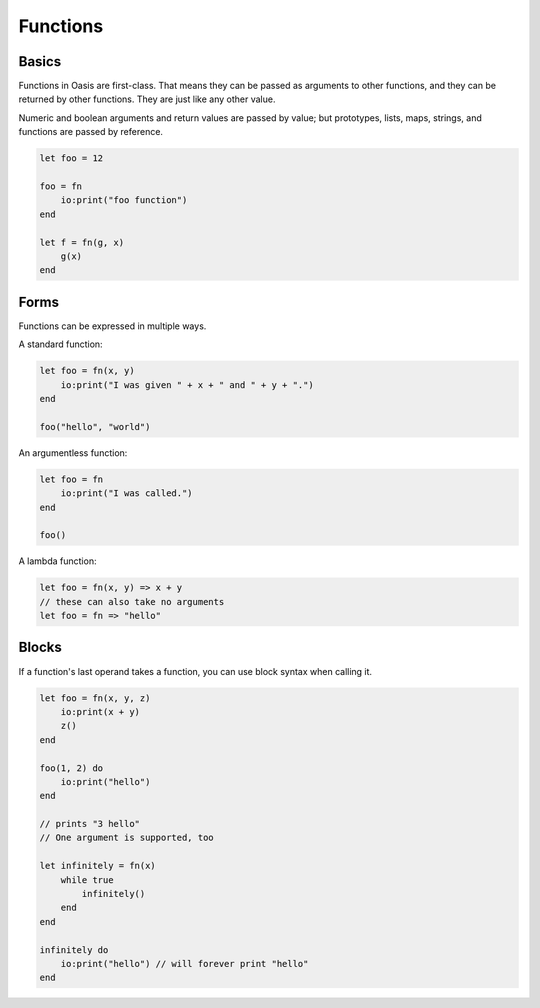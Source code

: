 ######
Functions
######

********
Basics
********

Functions in Oasis are first-class. That means they can be passed as arguments to other functions, and they can be returned by other functions.
They are just like any other value.

Numeric and boolean arguments and return values are passed by value; but prototypes, lists, maps, strings, and functions are passed by reference.

.. code-block:: oasis

    let foo = 12

    foo = fn
        io:print("foo function")
    end

    let f = fn(g, x)
        g(x)
    end

********
Forms
********

Functions can be expressed in multiple ways.

A standard function:

.. code-block:: oasis

    let foo = fn(x, y)
        io:print("I was given " + x + " and " + y + ".")
    end

    foo("hello", "world")

An argumentless function:

.. code-block:: oasis

    let foo = fn
        io:print("I was called.")
    end

    foo()

A lambda function:

.. code-block:: oasis

    let foo = fn(x, y) => x + y
    // these can also take no arguments
    let foo = fn => "hello"

********
Blocks
********

If a function's last operand takes a function, you can use block syntax when calling it.

.. code-block:: oasis

    let foo = fn(x, y, z)
        io:print(x + y)
        z()
    end

    foo(1, 2) do
        io:print("hello")
    end

    // prints "3 hello"
    // One argument is supported, too

    let infinitely = fn(x)
        while true
            infinitely()
        end
    end

    infinitely do
        io:print("hello") // will forever print "hello"
    end

